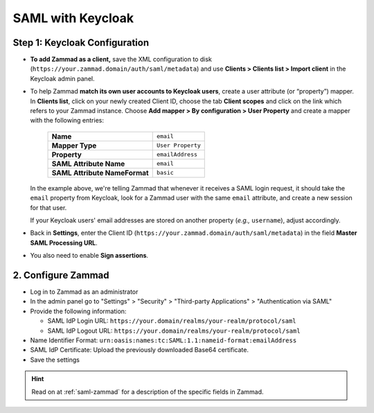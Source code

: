 SAML with Keycloak
==================

Step 1: Keycloak Configuration
------------------------------

* **To add Zammad as a client,**
  save the XML configuration to disk
  (``https://your.zammad.domain/auth/saml/metadata``)
  and use **Clients > Clients list > Import client** in the Keycloak admin
  panel.

* To help Zammad **match its own user accounts to Keycloak users**,
  create a user attribute (or “property”) mapper. In **Clients list**, click on
  your newly created Client ID, choose the tab **Client scopes** and click on
  the link which refers to your Zammad instance. Choose
  **Add mapper > By configuration > User Property** and create a mapper with
  the following entries:

   .. list-table::

      * - **Name**
        - ``email``
      * - **Mapper Type**
        - ``User Property``
      * - **Property**
        - ``emailAddress``
      * - **SAML Attribute Name**
        - ``email``
      * - **SAML Attribute NameFormat**
        - ``basic``

  In the example above, we're telling Zammad that
  whenever it receives a SAML login request,
  it should take the ``email`` property from Keycloak,
  look for a Zammad user with the same ``email`` attribute,
  and create a new session for that user.

  If your Keycloak users' email addresses are stored on another property
  (*e.g.,* ``username``), adjust accordingly.

* Back in **Settings**, enter the Client ID
  (``https://your.zammad.domain/auth/saml/metadata``) in the field
  **Master SAML Processing URL**.

* You also need to enable **Sign assertions**.

2. Configure Zammad
-------------------

- Log in to Zammad as an administrator
- In the admin panel go to "Settings" > "Security" > "Third-party Applications"
  > "Authentication via SAML"
- Provide the following information:

  - SAML IdP Login URL: ``https://your.domain/realms/your-realm/protocol/saml``
  - SAML IdP Logout URL: ``https://your.domain/realms/your-realm/protocol/saml``

- Name Identifier Format: ``urn:oasis:names:tc:SAML:1.1:nameid-format:emailAddress``
- SAML IdP Certificate: Upload the previously downloaded Base64 certificate.
- Save the settings

.. hint::
  Read on at :ref:`saml-zammad` for a description of the specific fields in
  Zammad.